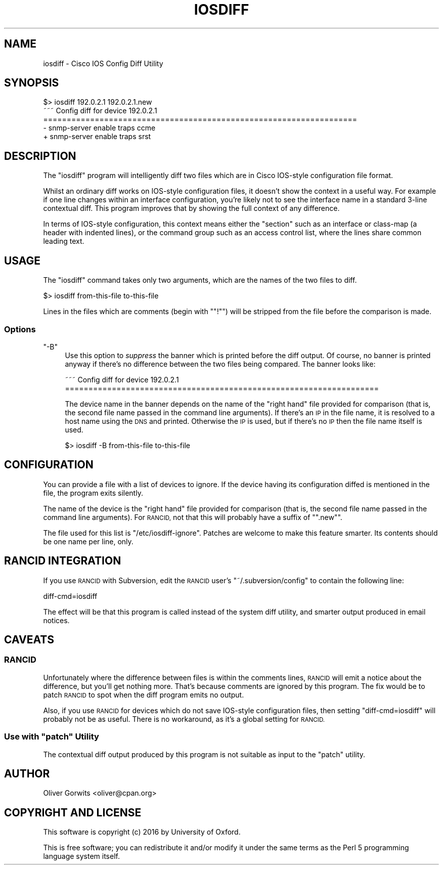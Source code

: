 .\" Automatically generated by Pod::Man 4.14 (Pod::Simple 3.40)
.\"
.\" Standard preamble:
.\" ========================================================================
.de Sp \" Vertical space (when we can't use .PP)
.if t .sp .5v
.if n .sp
..
.de Vb \" Begin verbatim text
.ft CW
.nf
.ne \\$1
..
.de Ve \" End verbatim text
.ft R
.fi
..
.\" Set up some character translations and predefined strings.  \*(-- will
.\" give an unbreakable dash, \*(PI will give pi, \*(L" will give a left
.\" double quote, and \*(R" will give a right double quote.  \*(C+ will
.\" give a nicer C++.  Capital omega is used to do unbreakable dashes and
.\" therefore won't be available.  \*(C` and \*(C' expand to `' in nroff,
.\" nothing in troff, for use with C<>.
.tr \(*W-
.ds C+ C\v'-.1v'\h'-1p'\s-2+\h'-1p'+\s0\v'.1v'\h'-1p'
.ie n \{\
.    ds -- \(*W-
.    ds PI pi
.    if (\n(.H=4u)&(1m=24u) .ds -- \(*W\h'-12u'\(*W\h'-12u'-\" diablo 10 pitch
.    if (\n(.H=4u)&(1m=20u) .ds -- \(*W\h'-12u'\(*W\h'-8u'-\"  diablo 12 pitch
.    ds L" ""
.    ds R" ""
.    ds C` ""
.    ds C' ""
'br\}
.el\{\
.    ds -- \|\(em\|
.    ds PI \(*p
.    ds L" ``
.    ds R" ''
.    ds C`
.    ds C'
'br\}
.\"
.\" Escape single quotes in literal strings from groff's Unicode transform.
.ie \n(.g .ds Aq \(aq
.el       .ds Aq '
.\"
.\" If the F register is >0, we'll generate index entries on stderr for
.\" titles (.TH), headers (.SH), subsections (.SS), items (.Ip), and index
.\" entries marked with X<> in POD.  Of course, you'll have to process the
.\" output yourself in some meaningful fashion.
.\"
.\" Avoid warning from groff about undefined register 'F'.
.de IX
..
.nr rF 0
.if \n(.g .if rF .nr rF 1
.if (\n(rF:(\n(.g==0)) \{\
.    if \nF \{\
.        de IX
.        tm Index:\\$1\t\\n%\t"\\$2"
..
.        if !\nF==2 \{\
.            nr % 0
.            nr F 2
.        \}
.    \}
.\}
.rr rF
.\" ========================================================================
.\"
.IX Title "IOSDIFF 1"
.TH IOSDIFF 1 "2016-06-17" "perl v5.32.0" "User Contributed Perl Documentation"
.\" For nroff, turn off justification.  Always turn off hyphenation; it makes
.\" way too many mistakes in technical documents.
.if n .ad l
.nh
.SH "NAME"
iosdiff \- Cisco IOS Config Diff Utility
.SH "SYNOPSIS"
.IX Header "SYNOPSIS"
.Vb 1
\& $> iosdiff 192.0.2.1 192.0.2.1.new
\&
\& ~~~ Config diff for device 192.0.2.1
\& ===================================================================
\& \- snmp\-server enable traps ccme
\& + snmp\-server enable traps srst
.Ve
.SH "DESCRIPTION"
.IX Header "DESCRIPTION"
The \f(CW\*(C`iosdiff\*(C'\fR program will intelligently diff two files which are in Cisco
IOS-style configuration file format.
.PP
Whilst an ordinary diff works on IOS-style configuration files, it doesn't
show the context in a useful way. For example if one line changes within an
interface configuration, you're likely not to see the interface name in a
standard 3\-line contextual diff. This program improves that by showing the
full context of any difference.
.PP
In terms of IOS-style configuration, this context means either the \*(L"section\*(R"
such as an interface or class-map (a header with indented lines), or the
command group such as an access control list, where the lines share common
leading text.
.SH "USAGE"
.IX Header "USAGE"
The \f(CW\*(C`iosdiff\*(C'\fR command takes only two arguments, which are the names of the
two files to diff.
.PP
.Vb 1
\& $> iosdiff from\-this\-file to\-this\-file
.Ve
.PP
Lines in the files which are comments (begin with "\f(CW\*(C`!\*(C'\fR") will be stripped
from the file before the comparison is made.
.SS "Options"
.IX Subsection "Options"
.ie n .IP """\-B""" 4
.el .IP "\f(CW\-B\fR" 4
.IX Item "-B"
Use this option to \fIsuppress\fR the banner which is printed before the diff
output. Of course, no banner is printed anyway if there's no difference
between the two files being compared. The banner looks like:
.Sp
.Vb 2
\& ~~~ Config diff for device 192.0.2.1
\& ===================================================================
.Ve
.Sp
The device name in the banner depends on the name of the \*(L"right hand\*(R" file
provided for comparison (that is, the second file name passed in the command
line arguments). If there's an \s-1IP\s0 in the file name, it is resolved to a host
name using the \s-1DNS\s0 and printed. Otherwise the \s-1IP\s0 is used, but if there's no \s-1IP\s0
then the file name itself is used.
.Sp
.Vb 1
\& $> iosdiff \-B from\-this\-file to\-this\-file
.Ve
.SH "CONFIGURATION"
.IX Header "CONFIGURATION"
You can provide a file with a list of devices to ignore. If the device having
its configuration diffed is mentioned in the file, the program exits silently.
.PP
The name of the device is the \*(L"right hand\*(R" file provided for comparison (that
is, the second file name passed in the command line arguments). For \s-1RANCID,\s0
not that this will probably have a suffix of "\f(CW\*(C`.new\*(C'\fR".
.PP
The file used for this list is \f(CW\*(C`/etc/iosdiff\-ignore\*(C'\fR. Patches are welcome to
make this feature smarter. Its contents should be one name per line, only.
.SH "RANCID INTEGRATION"
.IX Header "RANCID INTEGRATION"
If you use \s-1RANCID\s0 with Subversion, edit the \s-1RANCID\s0 user's
\&\f(CW\*(C`~/.subversion/config\*(C'\fR to contain the following line:
.PP
.Vb 1
\& diff\-cmd=iosdiff
.Ve
.PP
The effect will be that this program is called instead of the system diff
utility, and smarter output produced in email notices.
.SH "CAVEATS"
.IX Header "CAVEATS"
.SS "\s-1RANCID\s0"
.IX Subsection "RANCID"
Unfortunately where the difference between files is within the comments lines,
\&\s-1RANCID\s0 will emit a notice about the difference, but you'll get nothing more.
That's because comments are ignored by this program. The fix would be to patch
\&\s-1RANCID\s0 to spot when the diff program emits no output.
.PP
Also, if you use \s-1RANCID\s0 for devices which do not save IOS-style configuration
files, then setting \f(CW\*(C`diff\-cmd=iosdiff\*(C'\fR will probably not be as useful. There
is no workaround, as it's a global setting for \s-1RANCID.\s0
.ie n .SS "Use with ""patch"" Utility"
.el .SS "Use with \f(CWpatch\fP Utility"
.IX Subsection "Use with patch Utility"
The contextual diff output produced by this program is not suitable as input
to the \f(CW\*(C`patch\*(C'\fR utility.
.SH "AUTHOR"
.IX Header "AUTHOR"
Oliver Gorwits <oliver@cpan.org>
.SH "COPYRIGHT AND LICENSE"
.IX Header "COPYRIGHT AND LICENSE"
This software is copyright (c) 2016 by University of Oxford.
.PP
This is free software; you can redistribute it and/or modify it under
the same terms as the Perl 5 programming language system itself.
